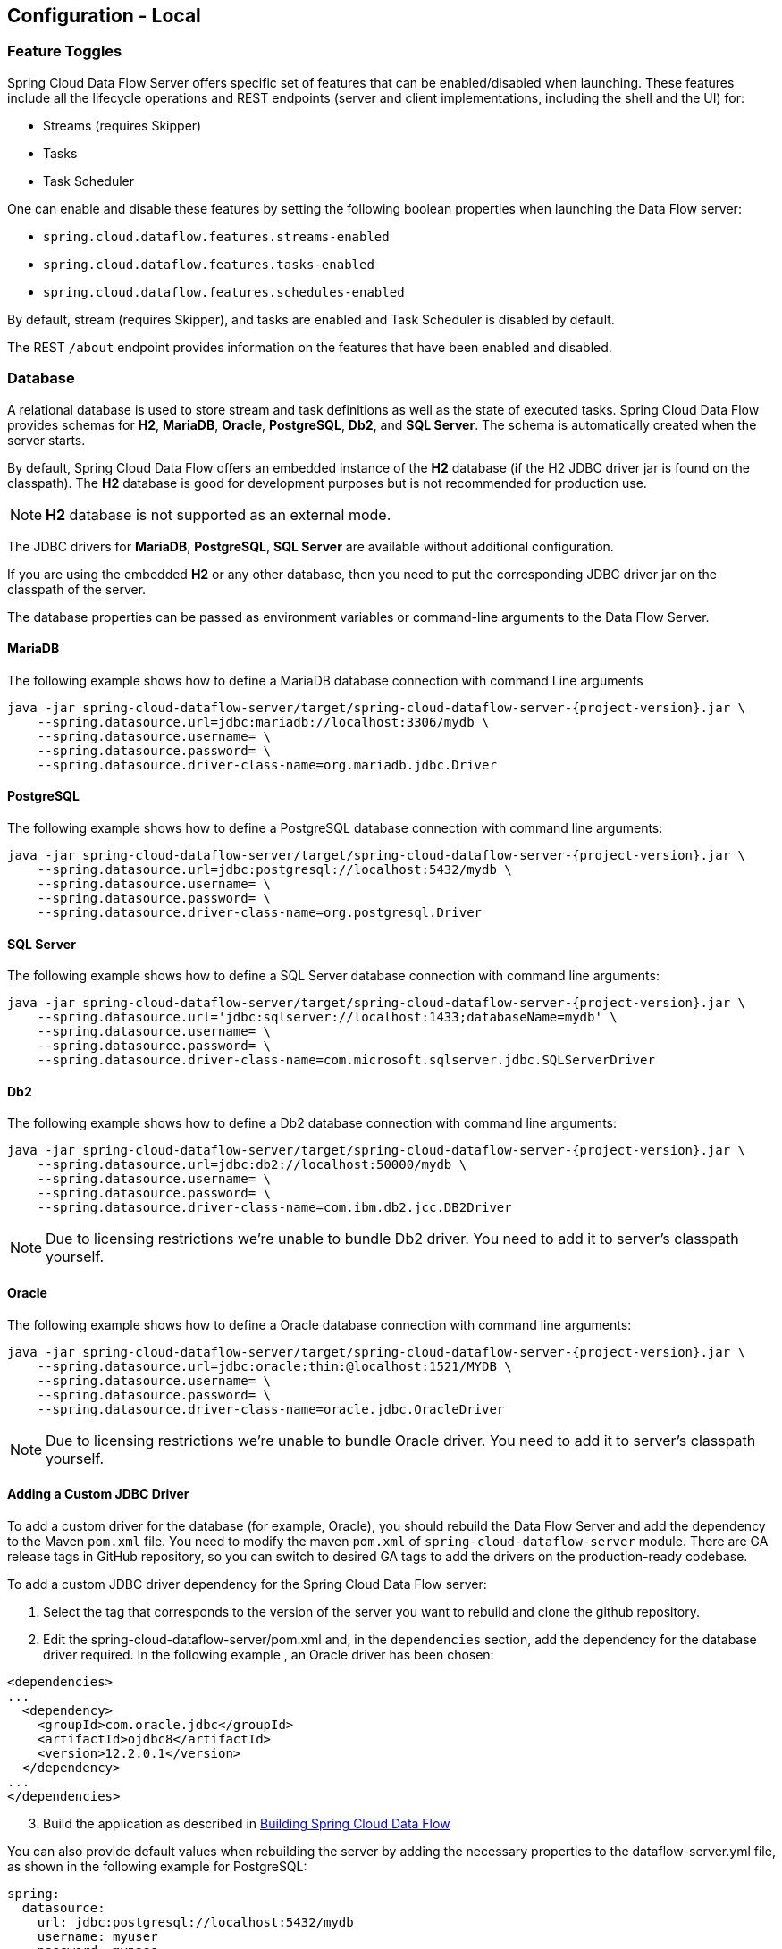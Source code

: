 [[configuration-local]]
== Configuration - Local

[partintro]
--
This section covers how to configure Spring Cloud Data Flow Server's features, such as which relational database to use and security.
It also covers how to configure Spring Cloud Data Flow's shell features.
--

[[configuration-local-enable-disable-specific-features]]
=== Feature Toggles

Spring Cloud Data Flow Server offers specific set of features that can be enabled/disabled when launching. These features include all the lifecycle operations and REST endpoints (server and client implementations, including the shell and the UI) for:

* Streams (requires Skipper)
* Tasks
* Task Scheduler

One can enable and disable these features by setting the following boolean properties when launching the Data Flow server:

* `spring.cloud.dataflow.features.streams-enabled`
* `spring.cloud.dataflow.features.tasks-enabled`
* `spring.cloud.dataflow.features.schedules-enabled`

By default, stream (requires Skipper), and tasks are enabled and Task Scheduler is disabled by default.

The REST `/about` endpoint provides information on the features that have been enabled and disabled.

[[configuration-local-rdbms]]
=== Database

A relational database is used to store stream and task definitions as well as the state of executed tasks.
Spring Cloud Data Flow provides schemas for *H2*, *MariaDB*, *Oracle*, *PostgreSQL*, *Db2*, and *SQL Server*. The schema is automatically created when the server starts.

By default, Spring Cloud Data Flow offers an embedded instance of the *H2* database (if the H2 JDBC driver jar is found on the classpath).
The *H2* database is good for development purposes but is not recommended for production use.

NOTE: *H2* database is not supported as an external mode.

The JDBC drivers for *MariaDB*, *PostgreSQL*, *SQL Server* are available without additional configuration.

If you are using the embedded *H2* or any other database, then you need to put the corresponding JDBC driver jar on the classpath of the server.

The database properties can be passed as environment variables or command-line arguments to the Data Flow Server.

==== MariaDB

The following example shows how to define a MariaDB database connection with command Line arguments

[source,bash,subs=attributes]
----
java -jar spring-cloud-dataflow-server/target/spring-cloud-dataflow-server-{project-version}.jar \
    --spring.datasource.url=jdbc:mariadb://localhost:3306/mydb \
    --spring.datasource.username=<user> \
    --spring.datasource.password=<password> \
    --spring.datasource.driver-class-name=org.mariadb.jdbc.Driver
----

==== PostgreSQL

The following example shows how to define a PostgreSQL database connection with command line arguments:

[source,bash,subs=attributes]
----
java -jar spring-cloud-dataflow-server/target/spring-cloud-dataflow-server-{project-version}.jar \
    --spring.datasource.url=jdbc:postgresql://localhost:5432/mydb \
    --spring.datasource.username=<user> \
    --spring.datasource.password=<password> \
    --spring.datasource.driver-class-name=org.postgresql.Driver
----

==== SQL Server

The following example shows how to define a SQL Server database connection with command line arguments:

[source,bash,subs=attributes]
----
java -jar spring-cloud-dataflow-server/target/spring-cloud-dataflow-server-{project-version}.jar \
    --spring.datasource.url='jdbc:sqlserver://localhost:1433;databaseName=mydb' \
    --spring.datasource.username=<user> \
    --spring.datasource.password=<password> \
    --spring.datasource.driver-class-name=com.microsoft.sqlserver.jdbc.SQLServerDriver
----

==== Db2

The following example shows how to define a Db2 database connection with command line arguments:

[source,bash,subs=attributes]
----
java -jar spring-cloud-dataflow-server/target/spring-cloud-dataflow-server-{project-version}.jar \
    --spring.datasource.url=jdbc:db2://localhost:50000/mydb \
    --spring.datasource.username=<user> \
    --spring.datasource.password=<password> \
    --spring.datasource.driver-class-name=com.ibm.db2.jcc.DB2Driver
----

NOTE: Due to licensing restrictions we're unable to bundle Db2 driver. You need to add it to
      server's classpath yourself.

==== Oracle

The following example shows how to define a Oracle database connection with command line arguments:

[source,bash,subs=attributes]
----
java -jar spring-cloud-dataflow-server/target/spring-cloud-dataflow-server-{project-version}.jar \
    --spring.datasource.url=jdbc:oracle:thin:@localhost:1521/MYDB \
    --spring.datasource.username=<user> \
    --spring.datasource.password=<password> \
    --spring.datasource.driver-class-name=oracle.jdbc.OracleDriver
----

NOTE: Due to licensing restrictions we're unable to bundle Oracle driver. You need to add it to
      server's classpath yourself.

==== Adding a Custom JDBC Driver
To add a custom driver for the database (for example, Oracle), you should rebuild the Data Flow Server and add the dependency to the Maven `pom.xml` file.
You need to modify the maven `pom.xml` of `spring-cloud-dataflow-server` module.
There are GA release tags in GitHub repository, so you can switch to desired GA tags to add the drivers on the production-ready codebase.

To add a custom JDBC driver dependency for the Spring Cloud Data Flow server:

. Select the tag that corresponds to the version of the server you want to rebuild and clone the github repository.
. Edit the spring-cloud-dataflow-server/pom.xml and, in the `dependencies` section, add the dependency for the database driver required.  In the following example , an Oracle driver has been chosen:

[source, xml]
----
<dependencies>
...
  <dependency>
    <groupId>com.oracle.jdbc</groupId>
    <artifactId>ojdbc8</artifactId>
    <version>12.2.0.1</version>
  </dependency>
...
</dependencies>
----

[start=3]
. Build the application as described in <<appendix-building.adoc#building, Building Spring Cloud Data Flow>>

You can also provide default values when rebuilding the server by adding the necessary properties to the dataflow-server.yml file,
as shown in the following example for PostgreSQL:

[source]
----
spring:
  datasource:
    url: jdbc:postgresql://localhost:5432/mydb
    username: myuser
    password: mypass
    driver-class-name:org.postgresql.Driver
----

[[configuration-local-rdbms-schema]]
==== Schema Handling
On default database schema is managed with _Flyway_ which is convenient if it's
possible to give enough permissions to a database user.

Here's a description what happens when _Skipper_ server is started:

* Flyway checks if `flyway_schema_history` table exists.
* Does a baseline(to version 1) if schema is not empty as _Dataflow_ tables
  may be in place if a shared DB is used.
* If schema is empty, flyway assumes to start from a scratch.
* Goes through all needed schema migrations.

Here's a description what happens when _Dataflow_ server is started:

* Flyway checks if `flyway_schema_history_dataflow` table exists.
* Does a baseline(to version 1) if schema is not empty as _Skipper_ tables
  may be in place if a shared DB is used.
* If schema is empty, flyway assumes to start from a scratch.
* Goes through all needed schema migrations.
* Due to historical reasons, if we detect that schema is from _1.7.x_ line
  we convert these to structures needed from _2.0.x_ onwards and fully
  continue with flyway.

[NOTE]
====
We have schema ddl's in our source code
https://github.com/spring-cloud/spring-cloud-dataflow/tree/master/spring-cloud-dataflow-server-core/src/main/resources/schemas[schemas]
which can be used manually if _Flyway_ is disabled by using configuration
`spring.flyway.enabled=false`. This is a good option if company's databases
are restricted and i.e. applications itself cannot create schemas.
====

[[configuration-local-deployer]]
=== Deployer Properties
You can use the following configuration properties of the https://github.com/spring-cloud/spring-cloud-deployer-local[Local deployer] to customize how Streams and Tasks are deployed.
When deploying using the Data Flow shell, you can use the syntax `deployer.<appName>.local.<deployerPropertyName>`. See below for an example shell usage.
These properties are also used when configuring <<configuration-local-tasks,Local Task Platforms>> in the Data Flow server and local platforms in Skipper for deploying Streams.

[width="100%",frame="topbot",options="header"]
|===
|Deployer Property Name | Description | Default Value

|workingDirectoriesRoot
|Directory in which all created processes will run and create log files.
|java.io.tmpdir

|envVarsToInherit
|Array of regular expression patterns for environment variables that are passed to launched applications.
| <"TMP", "LANG", "LANGUAGE", "LC_.\*", "PATH", "SPRING_APPLICATION_JSON"> on windows and <"TMP", "LANG", "LANGUAGE", "LC_.*", "PATH"> on Unix

|deleteFilesOnExit
|Whether to delete created files and directories on JVM exit.
|true

|javaCmd
|Command to run java
|java

|shutdownTimeout
|Max number of seconds to wait for app shutdown.
|30

|javaOpts
|The Java Options to pass to the JVM, e.g -Dtest=foo
|<none>

|inheritLogging
|allow logging to be redirected to the output stream of the process that triggered child process.
|false

|debugPort
|Port for remote debugging
|<none>

|===

As an example, to set Java options for the time application in the `ticktock` stream, use the following stream deployment properties.
[source,bash]
----
dataflow:> stream create --name ticktock --definition "time --server.port=9000 | log"
dataflow:> stream deploy --name ticktock --properties "deployer.time.local.javaOpts=-Xmx2048m -Dtest=foo"
----

As a convenience, you can set the `deployer.memory` property to set the Java option `-Xmx`, as shown in the following example:

[source,bash]
----
dataflow:> stream deploy --name ticktock --properties "deployer.time.memory=2048m"
----

At deployment time, if you specify an `-Xmx` option in the `deployer.<app>.local.javaOpts` property in addition to a value of the `deployer.<app>.local.memory` option, the value in the `javaOpts` property has precedence.  Also, the `javaOpts` property set when deploying the application has precedence over the Data Flow Server's `spring.cloud.deployer.local.javaOpts` property.

[[configuration-local-logging]]
=== Logging

Spring Cloud Data Flow `local` server is automatically configured to use `RollingFileAppender` for logging.
The logging configuration is located on the classpath contained in a file named `logback-spring.xml`.

By default, the log file is configured to use:

```
<property name="LOG_FILE" value="${LOG_FILE:-${LOG_PATH:-${LOG_TEMP:-${java.io.tmpdir:-/tmp}}}/spring-cloud-dataflow-server}"/>

```

with the logback configuration for the `RollingPolicy`:

----

<appender name="FILE"
			  class="ch.qos.logback.core.rolling.RollingFileAppender">
		<file>${LOG_FILE}.log</file>
		<rollingPolicy
				class="ch.qos.logback.core.rolling.SizeAndTimeBasedRollingPolicy">
			<!-- daily rolling -->
			<fileNamePattern>${LOG_FILE}.${LOG_FILE_ROLLING_FILE_NAME_PATTERN:-%d{yyyy-MM-dd}}.%i.gz</fileNamePattern>
			<maxFileSize>${LOG_FILE_MAX_SIZE:-100MB}</maxFileSize>
			<maxHistory>${LOG_FILE_MAX_HISTORY:-30}</maxHistory>
			<totalSizeCap>${LOG_FILE_TOTAL_SIZE_CAP:-500MB}</totalSizeCap>
		</rollingPolicy>
		<encoder>
			<pattern>${FILE_LOG_PATTERN}</pattern>
		</encoder>
	</appender>

----

To check the `java.io.tmpdir` for the current Spring Cloud Data Flow Server `local` server,

```
jinfo <pid> | grep "java.io.tmpdir"

```

If you want to change or override any of the properties `LOG_FILE`, `LOG_PATH`, `LOG_TEMP`, `LOG_FILE_MAX_SIZE`, `LOG_FILE_MAX_HISTORY` and `LOG_FILE_TOTAL_SIZE_CAP`, please set them as system properties.

[[configuration-local-streams]]
=== Streams
Data Flow Server delegates to the Skipper server the management of the Stream's lifecycle.  Set the configuration property `spring.cloud.skipper.client.serverUri` to the location of Skipper, e.g.

[source,bash,subs=attributes]
----
$ java -jar spring-cloud-dataflow-server-{project-version}.jar --spring.cloud.skipper.client.serverUri=https://192.51.100.1:7577/api
----

The configuration of show streams are deployed and to which platforms, is done by configuration of `platform accounts` on the Skipper server.
See the documentation on https://docs.spring.io/spring-cloud-skipper/docs/current/reference/htmlsingle/#platforms[platforms] for more information.


[[configuration-local-tasks]]
=== Tasks
The Data Flow server is responsible for deploying Tasks.
Tasks that are launched by Data Flow write their state to the same database that is used by the Data Flow server.
For Tasks which are Spring Batch Jobs, the job and step execution data is also stored in this database.
As with streams launched by Skipper, Tasks can be launched to multiple platforms.
If no platform is defined, a platform named `default` is created using the default values of the class https://github.com/spring-cloud/spring-cloud-deployer-local/blob/master/spring-cloud-deployer-local/src/main/java/org/springframework/cloud/deployer/spi/local/LocalDeployerProperties.java[LocalDeployerProperties], which is summarized in the table <<configuration-local-deployer,Local Deployer Properties>>

To configure new platform accounts for the local platform, provide an entry under the `spring.cloud.dataflow.task.platform.local` section in your `application.yaml` file for via another Spring Boot supported mechanism.
In the following example, two local platform accounts named `localDev` and  `localDevDebug` are created.
The keys such as `shutdownTimeout` and `javaOpts` are local deployer properties.

[source,yaml]
----
spring:
  cloud:
    dataflow:
      task:
        platform:
          local:
            accounts:
              localDev:
                shutdownTimeout: 60
                javaOpts: "-Dtest=foo -Xmx1024m"
              localDevDebug:
                javaOpts: "-Xdebug -Xmx2048m"

----

TIP: By defining one platform as `default` allows you to skip using `platformName` where its use would otherwise be required.

When launching a task, pass the value of the platform account name using the task launch option `--platformName`  If you do not pass a value for `platformName`, the value `default` will be used.

NOTE: When deploying a task to multiple platforms, the configuration of the task needs to connect to the same database as the Data Flow Server.

You can configure the Data Flow server that is running locally to deploy tasks to Cloud Foundry or Kubernetes.  See the sections on <<configuration-cloudfoundry-tasks,Cloud Foundry Task Platform Configuration>> and <<configuration-kubernetes-tasks,Kubernetes Task Platform Configuration>> for more information.

Detailed examples for launching and scheduling tasks across multiple platforms, are available in this section https://dataflow.spring.io/docs/recipes/multi-platform-deployment/[Multiple Platform Support for Tasks] on http://dataflow.spring.io.

===== Start Skipper

[source,bash]
----
git clone https://github.com/spring-cloud/spring-cloud-skipper.git
cd spring-cloud/spring-cloud-skipper
./mvnw clean package -DskipTests=true
java -jar spring-cloud-skipper-server/target/spring-cloud-skipper-server-2.2.0.BUILD-SNAPSHOT.jar
----

===== Start Spring Cloud Data Flow

[source,bash]
----
git clone https://github.com/spring-cloud/spring-cloud-dataflow.git
cd spring-cloud-dataflow
./mvnw clean package -DskipTests=true
cd ..
----

Create a yaml file scdf.yml with the following contents:

[source,yaml]
----
spring:
  cloud:
    dataflow:
      security:
        authorization:
          provider-role-mappings:
            uaa:
              map-oauth-scopes: true
              role-mappings:
                ROLE_CREATE: foo.create
                ROLE_DEPLOY: foo.create
                ROLE_DESTROY: foo.create
                ROLE_MANAGE: foo.create
                ROLE_MODIFY: foo.create
                ROLE_SCHEDULE: foo.create
                ROLE_VIEW: foo.view
  security:
    oauth2:
      client:
        registration:
          uaa:
            redirect-uri: '{baseUrl}/login/oauth2/code/{registrationId}'
            authorization-grant-type: authorization_code
            client-id: dataflow
            client-secret: dataflow
            scope:                                                       <1>
            - openid
            - foo.create
            - foo.view
        provider:
          uaa:
            jwk-set-uri: http://uaa:8080/uaa/token_keys
            token-uri: http://uaa:8080/uaa/oauth/token
            user-info-uri: http://uaa:8080/uaa/userinfo                  <2>
            user-name-attribute: user_name
            authorization-uri: http://uaa:8080/uaa/oauth/authorize
      resourceserver:
        opaquetoken:                                                     <3>
          introspection-uri: http://uaa:8080/uaa/introspect
          client-id: dataflow
          client-secret: dataflow
----

<1> If you use scopes to identify roles, please make sure to also request
    the relevant scopes, e.g `dataflow.view`, `dataflow.create` and don't forget to request the `openid` scope
<2> Used to retrieve profile information, e.g. username for display purposes (mandatory)
<3> Used for token introspection and validation (mandatory)

The `introspection-uri` property is especially important when passing an externally retrieved (opaque)
OAuth Access Token to Spring Cloud Data Flow. In that case Spring Cloud Data Flow will take the OAuth Access,
and use the UAA's https://docs.cloudfoundry.org/api/uaa/version/74.4.0/index.html#introspect-token[Introspect Token Endpoint]
to not only check the validity of the token but also retrieve the associated OAuth scopes from the UAA

Finally startup Spring Cloud Data Flow:

[source,bash]
----
java -jar spring-cloud-dataflow/spring-cloud-dataflow-server/target/spring-cloud-dataflow-server-2.4.0.BUILD-SNAPSHOT.jar --spring.config.additional-location=scdf.yml
----

[[configuration-security-role-mapping]]
===== Role Mappings

By default all roles are assigned to users that login to Spring Cloud Data Flow.
However, you can set the property:

`spring.cloud.dataflow.security.authorization.provider-role-mappings.uaa.map-oauth-scopes: true`

This will instruct the underlying `DefaultAuthoritiesExtractor` to map
OAuth scopes to the respective authorities. The following scopes are supported:

* Scope `dataflow.create` maps to the `CREATE` role
* Scope `dataflow.deploy` maps to the `DEPLOY` role
* Scope `dataflow.destroy` maps to the `DESTROY` role
* Scope `dataflow.manage` maps to the `MANAGE` role
* Scope `dataflow.modify` maps to the `MODIFY` role
* Scope `dataflow.schedule` maps to the `SCHEDULE` role
* Scope `dataflow.view` maps to the `VIEW` role

Additionally you can also map arbitrary scopes to each of the Data Flow roles:

[source,yaml]
----
spring:
  cloud:
    dataflow:
      security:
        authorization:
          provider-role-mappings:
            uaa:
              map-oauth-scopes: true                                    # <1>
              role-mappings:
                ROLE_CREATE: dataflow.create                            # <2>
                ROLE_DEPLOY: dataflow.deploy
                ROLE_DESTROY: dataflow.destoy
                ROLE_MANAGE: dataflow.manage
                ROLE_MODIFY: dataflow.modify
                ROLE_SCHEDULE: dataflow.schedule
                ROLE_VIEW: dataflow.view
----

<1> Enables explicit mapping support from OAuth scopes to Data Flow roles
<2> When role mapping support is enabled, you must provide a mapping for
all 7 Spring Cloud Data Flow roles *ROLE_CREATE*, *ROLE_DEPLOY*, *ROLE_DESTROY*, *ROLE_MANAGE*, *ROLE_MODIFY*, *ROLE_SCHEDULE*, *ROLE_VIEW*.

[TIP]
====
You can assign an OAuth scope to multiple Spring Cloud Data Flow roles, giving you flexible regarding the granularity of your authorization configuration.
====

[[configuration-security-group-mapping]]
===== Group Mappings

Mapping roles from scopes has its own problems as it may not be always possible
to change those in a given identity provider. If it's possible to define group claims
in a token returned from an identity provider, these can be used as well to
map into server roles.

====
[source,yaml]
----
spring:
  cloud:
    dataflow:
      security:
        authorization:
          provider-role-mappings:
            uaa:
              map-oauth-scopes: false
              map-group-claims: true
              group-claim: roles
              group-mappings:
                ROLE_CREATE: my-group-id
                ROLE_DEPLOY: my-group-id
                ROLE_DESTROY: my-group-id
                ROLE_MANAGE: my-group-id
                ROLE_MODIFY: my-group-id
                ROLE_SCHEDULE: my-group-id
                ROLE_VIEW: my-group-id
----
====

Claim defaults to `roles` which you can set using `group-claim` option.
In above example `my-group-id` would be something what your identity provider
is placing into a token.

[[configuration-security-ldap-authentication]]
==== LDAP Authentication

LDAP Authentication (Lightweight Directory Access Protocol) is indirectly
provided by Spring Cloud Data Flow using the UAA. The UAA itself provides
https://github.com/cloudfoundry/uaa/blob/develop/docs/UAA-LDAP.md[comprehensive LDAP support].

[IMPORTANT]
====
While you may use your own OAuth2 authentication server, the LDAP support
documented here requires using the UAA as authentication server. For any
other provider, please consult the documentation for that particular provider.
====

The UAA supports authentication against an LDAP (Lightweight Directory Access Protocol)
server using the following modes:

* https://github.com/cloudfoundry/uaa/blob/develop/docs/UAA-LDAP.md#ldap-search-and-bind[Direct bind]
* https://github.com/cloudfoundry/uaa/blob/develop/docs/UAA-LDAP.md#ldap-bind[Search and bind]
* https://github.com/cloudfoundry/uaa/blob/develop/docs/UAA-LDAP.md#ldap-search-and-compare[Search and Compare]

[NOTE]
====
When integrating with an external identity provider such as LDAP, authentication
within the UAA becomes *chained*. UAA first attempts to authenticate with
a user's credentials against the UAA user store before the external provider,
LDAP. For more information, see
https://github.com/cloudfoundry/uaa/blob/develop/docs/UAA-LDAP.md#chained-authentication[Chained Authentication]
in the _User Account and Authentication LDAP Integration_ GitHub documentation.
====

[[configuration-security-ldap-role-mapping]]
===== LDAP Role Mapping

The OAuth2 authentication server (UAA), provides comprehensive support
for https://github.com/cloudfoundry/uaa/blob/develop/docs/UAA-LDAP.md#scopes[mapping LDAP groups to OAuth scopes].

The following options exist:

* `ldap/ldap-groups-null.xml` No groups will be mapped
* `ldap/ldap-groups-as-scopes.xml` Group names will be retrieved from an LDAP attribute. E.g. `CN`
* `ldap/ldap-groups-map-to-scopes.xml` Groups will be mapped to UAA groups using the external_group_mapping table

These values are specified via the configuration property `ldap.groups.file controls`. Under the covers
these values reference a Spring XML configuration file.

[TIP]
====
During test and development it might be necessary to make frequent changes
to LDAP groups and users and see those reflected in the UAA. However, user
information is cached for the duration of the login. The following script
helps to retrieve the updated information quickly:

[source,bash]
----
#!/bin/bash
uaac token delete --all
uaac target http://localhost:8080/uaa
uaac token owner get cf <username> -s "" -p  <password>
uaac token client get admin -s adminsecret
uaac user get <username>
----
====

[[configuration-security-spring-security-oauth2-example]]
==== Spring Security OAuth2 Resource/Authorization Server Sample

For local testing and development, you may also use the Resource and Authorization
Server support provided by
https://projects.spring.io/spring-security-oauth/[Spring Security OAuth]. It
allows you to easily create your own (very basic) OAuth2 Server with the following simple annotations:

* `@EnableResourceServer`
* `@EnableAuthorizationServer`

NOTE: In fact the UAA uses Spring Security OAuth2 under the covers, thus the basic endpoints
are the same.

A working example application can be found at:
https://github.com/ghillert/oauth-test-server/[https://github.com/ghillert/oauth-test-server/]

Clone the project and configure Spring Cloud Data Flow with the respective Client ID and Client Secret:

[source,yaml]
----
security:
  oauth2:
    client:
      client-id: myclient
      client-secret: mysecret
      access-token-uri: http://127.0.0.1:9999/oauth/token
      user-authorization-uri: http://127.0.0.1:9999/oauth/authorize
    resource:
      user-info-uri: http://127.0.0.1:9999/me
      token-info-uri: http://127.0.0.1:9999/oauth/check_token
----

IMPORTANT: This sample application is not intended for production use

[[configuration-security-shell-authentication]]
==== Data Flow Shell Authentication

When using the Shell, the credentials can either be provided via username and password
or by specifying a _credentials-provider_ command. If your OAuth2 provider supports
the _Password_ Grant Type you can start the _Data Flow Shell_ with:

[source,bash,subs=attributes+]
----
$ java -jar spring-cloud-dataflow-shell-{project-version}.jar         \
  --dataflow.uri=http://localhost:9393                                \   # <1>
  --dataflow.username=my_username                                     \   # <2>
  --dataflow.password=my_password                                     \   # <3>
  --skip-ssl-validation                                               \   # <4>
----

<1> Optional, defaults to http://localhost:9393.
<2> Mandatory.
<3> If the password is not provided, the user is prompted for it.
<4> Optional, defaults to `false`, ignores certificate errors (when using self-signed certificates). Use cautiously!


NOTE: Keep in mind that when authentication for Spring Cloud Data Flow is enabled,
the underlying OAuth2 provider *must* support the _Password_ OAuth2 Grant Type
if you want to use the Shell via username/password authentication.

From within the Data Flow Shell you can also provide credentials by using the following command:

[source,bash]
----
server-unknown:>dataflow config server                                \
  --uri  http://localhost:9393                                        \   # <1>
  --username myuser                                                   \   # <2>
  --password mysecret                                                 \   # <3>
  --skip-ssl-validation                                               \   # <4>
----

<1> Optional, defaults to http://localhost:9393.
<2> Mandatory..
<3> If security is enabled, and the password is not provided, the user is prompted for it.
<4> Optional, ignores certificate errors (when using self-signed certificates). Use cautiously!

The following image shows a typical shell command to connect to and authenticate a Data
Flow Server:

.Target and Authenticate with the Data Flow Server from within the Shell
image::{dataflow-asciidoc}/images/dataflow-security-shell-target.png[Target and Authenticate with the Data Flow Server from within the Shell, scaledwidth="100%"]

Once successfully targeted, you should see the following output:

[source,bash]
----
dataflow:>dataflow config info
dataflow config info

╔═══════════╤═══════════════════════════════════════╗
║Credentials│[username='my_username, password=****']║
╠═══════════╪═══════════════════════════════════════╣
║Result     │                                       ║
║Target     │http://localhost:9393                  ║
╚═══════════╧═══════════════════════════════════════╝
----

Alternatively, you can specify the _credentials-provider_ command in order to
pass-in a bearer token directly, instead of providing a username and password.
This works from within the shell or by providing the
`--dataflow.credentials-provider-command` command-line argument when starting the Shell.

[IMPORTANT]
====
When using the _credentials-provider_ command, please be aware that your
specified command *must* return a _Bearer token_ (Access Token prefixed with _Bearer_).
For instance, in Unix environments the following simplistic command can be used:

[source,bash,subs=attributes]
----
$ java -jar spring-cloud-dataflow-shell-{project-version}.jar \
  --dataflow.uri=http://localhost:9393 \
  --dataflow.credentials-provider-command="echo Bearer 123456789"
----

====

=== About Configuration
The Spring Cloud Data Flow About Restful API result contains a display name,
version, and, if specified, a URL for each of the major dependencies that
comprise Spring Cloud Data Flow.  The result (if enabled) also contains the
sha1 and or sha256 checksum values for the shell dependency. The information
that is returned for each of the dependencies is configurable by setting the following
properties:

* spring.cloud.dataflow.version-info.spring-cloud-dataflow-core.name: the
name to be used for the core.
* spring.cloud.dataflow.version-info.spring-cloud-dataflow-core.version:
the version to be used for the core.
* spring.cloud.dataflow.version-info.spring-cloud-dataflow-dashboard.name: the
name to be used for the dashboard.
* spring.cloud.dataflow.version-info.spring-cloud-dataflow-dashboard.version:
the version to be used for the dashboard.
* spring.cloud.dataflow.version-info.spring-cloud-dataflow-implementation.name: the
name to be used for the implementation.
* spring.cloud.dataflow.version-info.spring-cloud-dataflow-implementation.version:
the version to be used for the implementation.
* spring.cloud.dataflow.version-info.spring-cloud-dataflow-shell.name: the
name to be used for the shell.
* spring.cloud.dataflow.version-info.spring-cloud-dataflow-shell.version:
the version to be used for the shell.
* spring.cloud.dataflow.version-info.spring-cloud-dataflow-shell.url:
the URL to be used for downloading the shell dependency.
* spring.cloud.dataflow.version-info.spring-cloud-dataflow-shell.checksum-sha1: the sha1
checksum value that is returned with the shell dependency info.
* spring.cloud.dataflow.version-info.spring-cloud-dataflow-shell.checksum-sha256:
the sha256 checksum value that is returned with the shell dependency info.
* spring.cloud.dataflow.version-info.spring-cloud-dataflow-shell.checksum-sha1-url:
if the `spring.cloud.dataflow.version-info.spring-cloud-dataflow-shell.checksum-sha1`
is not specified, SCDF uses the contents of the file specified at this URL for the checksum.
* spring.cloud.dataflow.version-info.spring-cloud-dataflow-shell.checksum-sha256-url:
if the `spring.cloud.dataflow.version-info.spring-cloud-dataflow-shell.checksum-sha256`
is not specified, SCDF uses the contents of the file specified at this URL for the checksum.

==== Enabling Shell Checksum values
By default, checksum values are not displayed for the shell dependency. If
you need this feature enabled, set the
`spring.cloud.dataflow.version-info.dependency-fetch.enabled` property to true.

==== Reserved Values for URLs
There are reserved values (surrounded by curly braces) that you can insert into
the URL that will make sure that the links are up to date:

* repository: if using a build-snapshot, milestone, or release candidate of
Data Flow, the repository refers to the repo-spring-io repository. Otherwise, it
refers to Maven Central.
* version: Inserts the version of the jar/pom.

For example,
`https://myrepository/org/springframework/cloud/spring-cloud-dataflow-shell/\{version}/spring-cloud-dataflow-shell-\{version}.jar`
produces
`https://myrepository/org/springframework/cloud/spring-cloud-dataflow-shell/1.2.3.RELEASE/spring-cloud-dataflow-shell-1.2.3.RELEASE.jar`
if you were using the 1.2.3.RELEASE version of the Spring Cloud Data Flow Shell
